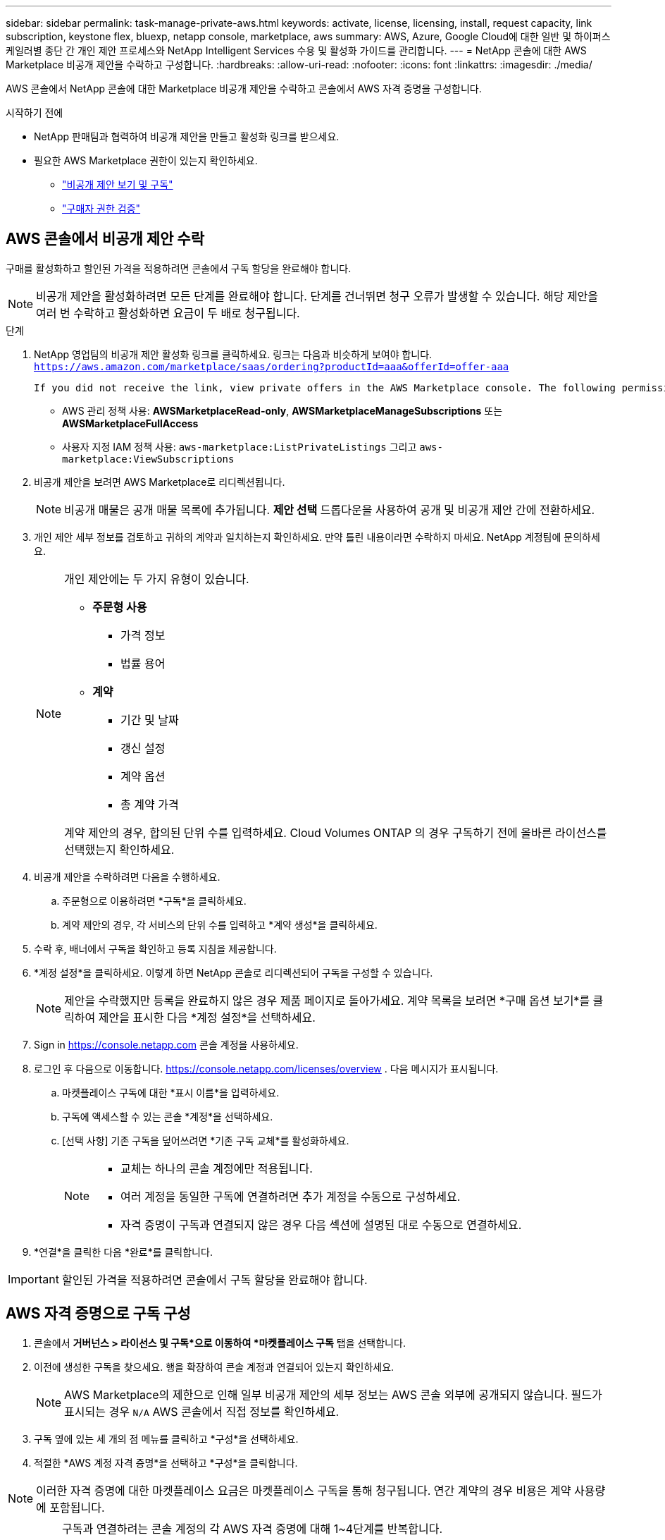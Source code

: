 ---
sidebar: sidebar 
permalink: task-manage-private-aws.html 
keywords: activate, license, licensing, install, request capacity, link subscription, keystone flex, bluexp, netapp console, marketplace, aws 
summary: AWS, Azure, Google Cloud에 대한 일반 및 하이퍼스케일러별 종단 간 개인 제안 프로세스와 NetApp Intelligent Services 수용 및 활성화 가이드를 관리합니다. 
---
= NetApp 콘솔에 대한 AWS Marketplace 비공개 제안을 수락하고 구성합니다.
:hardbreaks:
:allow-uri-read: 
:nofooter: 
:icons: font
:linkattrs: 
:imagesdir: ./media/


[role="lead"]
AWS 콘솔에서 NetApp 콘솔에 대한 Marketplace 비공개 제안을 수락하고 콘솔에서 AWS 자격 증명을 구성합니다.

.시작하기 전에
* NetApp 판매팀과 협력하여 비공개 제안을 만들고 활성화 링크를 받으세요.
* 필요한 AWS Marketplace 권한이 있는지 확인하세요.
+
** link:https://docs.aws.amazon.com/marketplace/latest/buyerguide/buyer-private-offers-subscribing.html["비공개 제안 보기 및 구독"]
** link:https://docs.aws.amazon.com/marketplace/latest/buyerguide/buyer-iam-users-groups-policies.html["구매자 권한 검증"]






== AWS 콘솔에서 비공개 제안 수락

구매를 활성화하고 할인된 가격을 적용하려면 콘솔에서 구독 할당을 완료해야 합니다.

[NOTE]
====
비공개 제안을 활성화하려면 모든 단계를 완료해야 합니다. 단계를 건너뛰면 청구 오류가 발생할 수 있습니다. 해당 제안을 여러 번 수락하고 활성화하면 요금이 두 배로 청구됩니다.

====
.단계
. NetApp 영업팀의 비공개 제안 활성화 링크를 클릭하세요. 링크는 다음과 비슷하게 보여야 합니다.
`https://aws.amazon.com/marketplace/saas/ordering?productId=aaa&offerId=offer-aaa`
+
 If you did not receive the link, view private offers in the AWS Marketplace console. The following permissions are required:
+
** AWS 관리 정책 사용: *AWSMarketplaceRead-only*, *AWSMarketplaceManageSubscriptions* 또는 *AWSMarketplaceFullAccess*
** 사용자 지정 IAM 정책 사용: `aws-marketplace:ListPrivateListings` 그리고 `aws-marketplace:ViewSubscriptions`


. 비공개 제안을 보려면 AWS Marketplace로 리디렉션됩니다.
+
[NOTE]
====
비공개 매물은 공개 매물 목록에 추가됩니다. *제안 선택* 드롭다운을 사용하여 공개 및 비공개 제안 간에 전환하세요.

====
. 개인 제안 세부 정보를 검토하고 귀하의 계약과 일치하는지 확인하세요. 만약 틀린 내용이라면 수락하지 마세요. NetApp 계정팀에 문의하세요.
+
[NOTE]
====
개인 제안에는 두 가지 유형이 있습니다.

** *주문형 사용*
+
*** 가격 정보
*** 법률 용어


** *계약*
+
*** 기간 및 날짜
*** 갱신 설정
*** 계약 옵션
*** 총 계약 가격




계약 제안의 경우, 합의된 단위 수를 입력하세요. Cloud Volumes ONTAP 의 경우 구독하기 전에 올바른 라이선스를 선택했는지 확인하세요.

====
. 비공개 제안을 수락하려면 다음을 수행하세요.
+
.. 주문형으로 이용하려면 *구독*을 클릭하세요.
.. 계약 제안의 경우, 각 서비스의 단위 수를 입력하고 *계약 생성*을 클릭하세요.


. 수락 후, 배너에서 구독을 확인하고 등록 지침을 제공합니다.
. *계정 설정*을 클릭하세요. 이렇게 하면 NetApp 콘솔로 리디렉션되어 구독을 구성할 수 있습니다.
+
[NOTE]
====
제안을 수락했지만 등록을 완료하지 않은 경우 제품 페이지로 돌아가세요. 계약 목록을 보려면 *구매 옵션 보기*를 클릭하여 제안을 표시한 다음 *계정 설정*을 선택하세요.

====
. Sign in https://console.netapp.com[] 콘솔 계정을 사용하세요.
. 로그인 후 다음으로 이동합니다. https://console.netapp.com/licenses/overview[] . 다음 메시지가 표시됩니다.
+
.. 마켓플레이스 구독에 대한 *표시 이름*을 입력하세요.
.. 구독에 액세스할 수 있는 콘솔 *계정*을 선택하세요.
.. [선택 사항] 기존 구독을 덮어쓰려면 *기존 구독 교체*를 활성화하세요.
+
[NOTE]
====
*** 교체는 하나의 콘솔 계정에만 적용됩니다.
*** 여러 계정을 동일한 구독에 연결하려면 추가 계정을 수동으로 구성하세요.
*** 자격 증명이 구독과 연결되지 않은 경우 다음 섹션에 설명된 대로 수동으로 연결하세요.


====


. *연결*을 클릭한 다음 *완료*를 클릭합니다.


[IMPORTANT]
====
할인된 가격을 적용하려면 콘솔에서 구독 할당을 완료해야 합니다.

====


== AWS 자격 증명으로 구독 구성

. 콘솔에서 *거버넌스 > 라이선스 및 구독*으로 이동하여 *마켓플레이스 구독* 탭을 선택합니다.
. 이전에 생성한 구독을 찾으세요. 행을 확장하여 콘솔 계정과 연결되어 있는지 확인하세요.
+
[NOTE]
====
AWS Marketplace의 제한으로 인해 일부 비공개 제안의 세부 정보는 AWS 콘솔 외부에 공개되지 않습니다. 필드가 표시되는 경우 `N/A` AWS 콘솔에서 직접 정보를 확인하세요.

====
. 구독 옆에 있는 세 개의 점 메뉴를 클릭하고 *구성*을 선택하세요.
. 적절한 *AWS 계정 자격 증명*을 선택하고 *구성*을 클릭합니다.


[NOTE]
====
이러한 자격 증명에 대한 마켓플레이스 요금은 마켓플레이스 구독을 통해 청구됩니다. 연간 계약의 경우 비용은 계약 사용량에 포함됩니다.

====
[IMPORTANT]
====
구독과 연결하려는 콘솔 계정의 각 AWS 자격 증명에 대해 1~4단계를 반복합니다.

* 다른 콘솔 조직의 자격 증명의 경우 *조직* 드롭다운을 사용하여 단계를 반복합니다.
* 다른 에이전트의 자격 증명을 보려면 *에이전트* 드롭다운을 사용하여 단계를 반복하세요.


====
